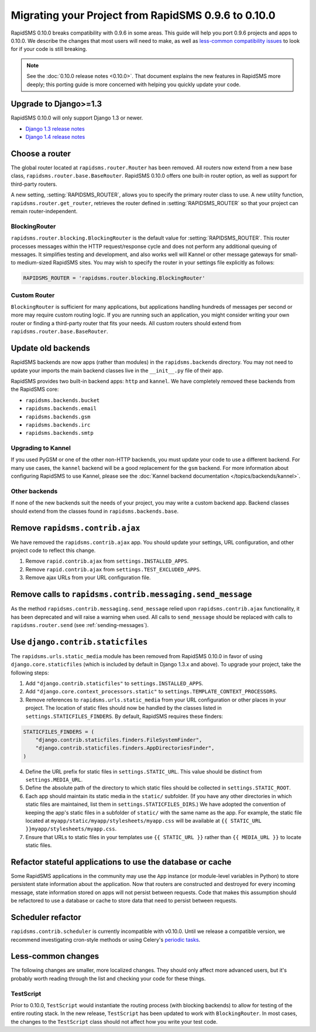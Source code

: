 ====================================================
Migrating your Project from RapidSMS 0.9.6 to 0.10.0
====================================================

RapidSMS 0.10.0 breaks compatibility with 0.9.6 in some areas. This guide will help you port 0.9.6 projects and apps to 0.10.0. We describe the changes that most users will need to make, as well as `less-common compatibility issues`_ to look for if your code is still breaking.

.. Note::

   See the :doc:`0.10.0 release notes <0.10.0>`. That document explains the new
   features in RapidSMS more deeply; this porting guide is more concerned with
   helping you quickly update your code.


Upgrade to Django>=1.3
======================

RapidSMS 0.10.0 will only support Django 1.3 or newer.

- `Django 1.3 release notes`_
- `Django 1.4 release notes`_


Choose a router
===============

The global router located at ``rapidsms.router.Router`` has been removed. All routers now extend from a new base class, ``rapidsms.router.base.BaseRouter``. RapidSMS 0.10.0 offers one built-in router option, as well as support for third-party routers.

A new setting, :setting:`RAPIDSMS_ROUTER`, allows you to specify the primary router class to use. A new utility function, ``rapidsms.router.get_router``, retrieves the router defined in :setting:`RAPIDSMS_ROUTER` so that your project can remain router-independent.

BlockingRouter
~~~~~~~~~~~~~~

``rapidsms.router.blocking.BlockingRouter`` is the default value for :setting:`RAPIDSMS_ROUTER`.  This router processes messages within the HTTP request/response cycle and does not perform any additional queuing of messages.  It simplifies testing and development, and also works well will Kannel or other message gateways for small- to medium-sized RapidSMS sites.  You may wish to specify the router in your settings file explicitly as follows:

.. code-block:: python

    RAPIDSMS_ROUTER = 'rapidsms.router.blocking.BlockingRouter'

Custom Router
~~~~~~~~~~~~~

``BlockingRouter`` is sufficient for many applications, but applications handling hundreds of messages per second or more may require custom routing logic. If you are running such an application, you might consider writing your own router or finding a third-party router that fits your needs. All custom routers should extend from ``rapidsms.router.base.BaseRouter``.

.. One popular existing third-party router is `rapidsms-celery-router <https://github.com/rapidsms/rapidsms-celery-router>`_, which using a message queue such as RabbitMQ and Celery to queue incoming and outgoing messages for processing.


Update old backends
===================

RapidSMS backends are now apps (rather than modules) in the ``rapidsms.backends`` directory. You may not need to update your imports the main backend classes live in the ``__init__.py`` file of their app.

RapidSMS provides two built-in backend apps: ``http`` and ``kannel``. We have completely removed these backends from the RapidSMS core:

* ``rapidsms.backends.bucket``
* ``rapidsms.backends.email``
* ``rapidsms.backends.gsm``
* ``rapidsms.backends.irc``
* ``rapidsms.backends.smtp``

Upgrading to Kannel
~~~~~~~~~~~~~~~~~~~

If you used PyGSM or one of the other non-HTTP backends, you must update your code to use a different backend. For many use cases, the ``kannel`` backend will be a good replacement for the ``gsm`` backend. For more information about configuring RapidSMS to use Kannel, please see the :doc:`Kannel backend documentation </topics/backends/kannel>`.

Other backends
~~~~~~~~~~~~~~

If none of the new backends suit the needs of your project, you may write a custom backend app. Backend classes should extend from the classes found in ``rapidsms.backends.base``.  


Remove ``rapidsms.contrib.ajax``
================================

We have removed the ``rapidsms.contrib.ajax`` app. You should update your settings, URL configuration, and other project code to reflect this change.

1. Remove ``rapid.contrib.ajax`` from ``settings.INSTALLED_APPS``.
2. Remove ``rapid.contrib.ajax`` from ``settings.TEST_EXCLUDED_APPS``.
3. Remove ajax URLs from your URL configuration file.


Remove calls to ``rapidsms.contrib.messaging.send_message``
===========================================================

As the method ``rapidsms.contrib.messaging.send_message`` relied upon ``rapidsms.contrib.ajax`` functionality, it has been deprecated and will raise a warning when used. All calls to ``send_message`` should be replaced with calls to ``rapidsms.router.send`` (see :ref:`sending-messages`).


Use ``django.contrib.staticfiles``
==================================

The ``rapidsms.urls.static_media`` module has been removed from RapidSMS 0.10.0 in favor of using ``django.core.staticfiles`` (which is included by default in Django 1.3.x and above). To upgrade your project, take the following steps:

1. Add ``"django.contrib.staticfiles"`` to ``settings.INSTALLED_APPS``.
2. Add ``"django.core.context_processors.static"`` to ``settings.TEMPLATE_CONTEXT_PROCESSORS``.
3. Remove references to ``rapidsms.urls.static_media`` from your URL configuration or other places in your project. The location of static files should now be handled by the classes listed in ``settings.STATICFILES_FINDERS``. By default, RapidSMS requires these finders:

.. code-block:: python

    STATICFILES_FINDERS = (
        "django.contrib.staticfiles.finders.FileSystemFinder",
        "django.contrib.staticfiles.finders.AppDirectoriesFinder",
    )

4. Define the URL prefix for static files in ``settings.STATIC_URL``. This value should be distinct from ``settings.MEDIA_URL``.
5. Define the absolute path of the directory to which static files should be collected in ``settings.STATIC_ROOT``.
6. Each app should maintain its static media in the ``static/`` subfolder. (If you have any other directories in which static files are maintained, list them in ``settings.STATICFILES_DIRS``.) We have adopted the convention of keeping the app's static files in a subfolder of ``static/`` with the same name as the app. For example, the static file located at ``myapp/static/myapp/stylesheets/myapp.css`` will be available at ``{{ STATIC_URL }}myapp/stylesheets/myapp.css``.
7. Ensure that URLs to static files in your templates use ``{{ STATIC_URL }}`` rather than ``{{ MEDIA_URL }}`` to locate static files.

Refactor stateful applications to use the database or cache
===========================================================

Some RapidSMS applications in the community may use the ``App`` instance (or module-level variables in Python) to store persistent state information about the application.  Now that routers are constructed and destroyed for every incoming message, state information stored on apps will not persist between requests.  Code that makes this assumption should be refactored to use a database or cache to store data that need to persist between requests.

Scheduler refactor
==================

``rapidsms.contrib.scheduler`` is currently incompatible with v0.10.0. Until we release a compatible version, we recommend investigating cron-style methods or using Celery's `periodic tasks`_.

.. _less-common compatibility issues:

Less-common changes
===================

The following changes are smaller, more localized changes. They should only affect more advanced users, but it's probably worth reading through the list and checking your code for these things.


TestScript
~~~~~~~~~~

Prior to 0.10.0, ``TestScript`` would instantiate the routing process (with blocking backends) to allow for testing of the entire routing stack. In the new release, ``TestScript`` has been updated to work with ``BlockingRouter``. In most cases, the changes to the ``TestScript`` class should not affect how you write your test code.


.. _RapidSMS 0.10.0: https://github.com/rapidsms/rapidsms/
.. _Django 1.3 release notes: https://docs.djangoproject.com/en/dev/releases/1.3/
.. _Django 1.4 release notes: https://docs.djangoproject.com/en/dev/releases/1.4/
.. _threadless-router: https://github.com/caktus/rapidsms-threadless-router
.. _http-router: https://github.com/caktus/rapidsms-threadless-router/
.. _rapidsms-httprouter: https://github.com/nyaruka/rapidsms-httprouter/
.. _periodic tasks: http://docs.celeryproject.org/en/latest/userguide/periodic-tasks.html
